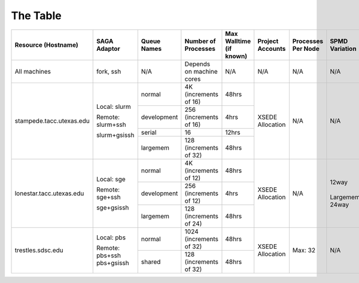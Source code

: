 The Table
==========

+----------------------------+---------------------+---------------+----------------------------+---------------------------+--------------------+------------------------+----------------+
| Resource (Hostname)        | SAGA Adaptor        | Queue Names   | Number of Processes        | Max Walltime (if known)   | Project Accounts   | Processes Per Node     | SPMD Variation |
+============================+=====================+===============+============================+===========================+====================+========================+================+
| All machines               | fork, ssh           | N/A           | Depends on machine cores   | N/A                       | N/A                | N/A			  | N/A		   |
+----------------------------+---------------------+---------------+----------------------------+---------------------------+--------------------+------------------------+----------------+
| stampede.tacc.utexas.edu   | Local: slurm        | normal        | | 4K			| 48hrs                     | XSEDE Allocation   | N/A			  | N/A		   |
|			     |			   |		   | | (increments of 16)	|			    |			 | 			  |		   |
|			     |			   +---------------+----------------------------+---------------------------+			 |			  |		   |
|                            | Remote: slurm+ssh   | development   | | 256 		        | 4hrs                      |                    |			  |		   |
|			     |			   |		   | | (increments of 16)	|			    |			 | 			  |		   |
|			     |			   +---------------+----------------------------+---------------------------+			 |			  |		   |
|                            | slurm+gsissh        | serial        | 16                         | 12hrs                     |                    |			  |		   |
|			     |			   +---------------+----------------------------+---------------------------+			 |			  |		   |
|                            |                     | largemem      | | 128 		        | 48hrs                     |                    |			  |		   |
|			     |			   |		   | | (increments of 32)	|			    |			 | 			  |		   |
+----------------------------+---------------------+---------------+----------------------------+---------------------------+--------------------+------------------------+----------------+
| lonestar.tacc.utexas.edu   | Local: sge          | normal        | | 4K 		        | 48hrs                     | XSEDE Allocation   | N/A			  | | 12way	   |
|			     |			   |		   | | (increments of 12)	|			    |			 | 			  | | 		   |
|			     |			   +---------------+----------------------------+---------------------------+			 |			  | | Largemem:	   |
|                            | Remote: sge+ssh     | development   | | 256 		        | 4hrs                      |                    |			  | | 24way	   |
|			     |			   |		   | | (increments of 12)	|			    |			 | 			  |		   |
|			     |			   +---------------+----------------------------+---------------------------+			 |			  |		   |
|                            | sge+gsissh          | largemem      | | 128 		        | 48hrs                     |                    |			  |		   |
|			     |			   |		   | | (increments of 24)	|			    |			 | 			  |		   |
+----------------------------+---------------------+---------------+----------------------------+---------------------------+--------------------+------------------------+----------------+
| trestles.sdsc.edu          | Local: pbs          | normal        | | 1024 			| 48hrs                     | XSEDE Allocation   | Max: 32		  | N/A		   |
|			     |			   |		   | | (increments of 32)	|			    |			 | 			  |		   |
|			     |			   +---------------+----------------------------+---------------------------+			 |			  |		   |
|                            | Remote: pbs+ssh     | shared        | | 128		        | 48hrs                     |                    |			  |		   |
|			     | pbs+gsissh          |		   | | (increments of 32)	|			    |			 |			  |		   |
+----------------------------+---------------------+---------------+----------------------------+---------------------------+--------------------+------------------------+----------------+

